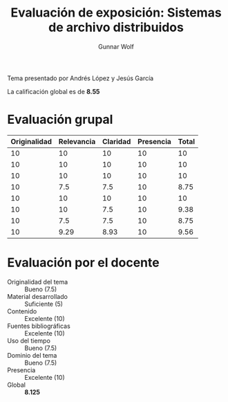 #+title: Evaluación de exposición: Sistemas de archivo distribuidos
#+author: Gunnar Wolf

Tema presentado por Andrés López y Jesús García

La calificación global es de *8.55*

* Evaluación grupal

|--------------+------------+----------+-----------+-------|
| Originalidad | Relevancia | Claridad | Presencia | Total |
|--------------+------------+----------+-----------+-------|
|           10 |         10 |       10 |        10 |    10 |
|           10 |         10 |       10 |        10 |    10 |
|           10 |         10 |       10 |        10 |    10 |
|           10 |        7.5 |      7.5 |        10 |  8.75 |
|           10 |         10 |       10 |        10 |    10 |
|           10 |         10 |      7.5 |        10 |  9.38 |
|           10 |        7.5 |      7.5 |        10 |  8.75 |
|--------------+------------+----------+-----------+-------|
|           10 |       9.29 |     8.93 |        10 |  9.56 |
#+TBLFM: @>$1..@>$4=vmean(@II..@III-1); f-2::@>$>=vmean($1..$4); f-2::@2$5..@>>$5=vmean($1..$4); f-2

* Evaluación por el docente

- Originalidad del tema :: Bueno (7.5)
- Material desarrollado :: Suficiente (5)
- Contenido :: Excelente (10)
- Fuentes bibliográficas :: Excelente (10)
- Uso del tiempo :: Bueno (7.5)
- Dominio del tema :: Bueno (7.5)
- Presencia :: Excelente (10)
- Global :: *8.125*

